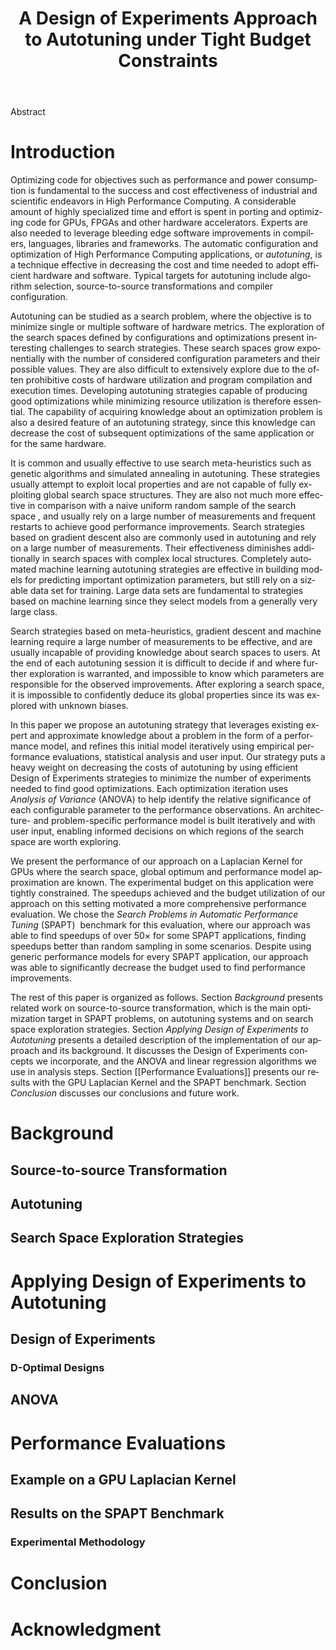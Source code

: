 # -*- mode: org -*-
# -*- coding: utf-8 -*-
#+STARTUP: overview indent inlineimages logdrawer

#+TITLE: A Design of Experiments Approach to Autotuning under Tight Budget Constraints
#+LANGUAGE:    en
#+TAGS: noexport(n) Stats(S)
#+TAGS: Teaching(T) R(R) OrgMode(O) Python(P)
#+TAGS: Book(b) DOE(D) Code(C) NODAL(N) FPGA(F) Autotuning(A) Arnaud(r)
#+TAGS: DataVis(v) PaperReview(W)
#+EXPORT_SELECT_TAGS: Blog
#+OPTIONS:   H:3 num:t toc:nil \n:nil @:t ::t |:t ^:t -:t f:t *:t <:t
#+OPTIONS:   TeX:t LaTeX:nil skip:nil d:nil todo:t pri:nil tags:not-in-toc
#+EXPORT_SELECT_TAGS: export
#+EXPORT_EXCLUDE_TAGS: noexport
#+COLUMNS: %25ITEM %TODO %3PRIORITY %TAGS
#+SEQ_TODO: TODO(t!) STARTED(s!) WAITING(w@) APPT(a!) | DONE(d!) CANCELLED(c!) DEFERRED(f!)

#+LATEX_CLASS: org-ieeetran
#+LATEX_CLASS_OPTIONS: [conference]
#+LATEX_HEADER: \usepackage{graphicx}
#+LATEX_HEADER: \usepackage{amssymb}
#+LATEX_HEADER: \usepackage{amsmath}
#+LATEX_HEADER: \usepackage{xcolor}
#+LATEX_HEADER: \usepackage{url}
#+LATEX_HEADER: \usepackage{listings}
#+LATEX_HEADER: %\usepackage[utf8]{inputenc}
#+LATEX_HEADER: \usepackage[english]{babel}
#+LATEX_HEADER: \usepackage{multirow}
#+LATEX_HEADER: \usepackage{caption}
#+LATEX_HEADER: \usepackage{hyperref}
#+LATEX_HEADER: \usepackage{booktabs}
#+LATEX_HEADER: \usepackage{array}
#+LATEX_HEADER: \usepackage{relsize}
#+LATEX_HEADER: \usepackage{bm}
#+LATEX_HEADER: \usepackage{wasysym}
#+LATEX_HEADER: \usepackage{ragged2e}
#+LATEX_HEADER: \renewcommand*{\UrlFont}{\ttfamily\smaller\relax}

#+LATEX_HEADER: \author{\IEEEauthorblockN{Pedro Bruel\IEEEauthorrefmark{1}\IEEEauthorrefmark{2},
#+LATEX_HEADER: Arnaud Legrand\IEEEauthorrefmark{1},
#+LATEX_HEADER: Brice Videau\IEEEauthorrefmark{1} and
#+LATEX_HEADER: Alfredo Goldman\IEEEauthorrefmark{2}}
#+LATEX_HEADER: \IEEEauthorblockA{\IEEEauthorrefmark{1}University of Grenoble Alpes, CNRS, INRIA, LIG - Grenoble, France\\
#+LATEX_HEADER: Email: \{arnaud.legrand, brice.videau\}@imag.fr}
#+LATEX_HEADER: \IEEEauthorblockA{\IEEEauthorrefmark{2}University of São Paulo - São Paulo, Brazil\\
#+LATEX_HEADER: Email: \{phrb, gold\}@ime.usp.br}}

#+LATEX: \begin{abstract}
Abstract
#+LATEX: \end{abstract}

* Arnaud's Draft                                                   :noexport:
** Intro
** Context
- HPC, optimizing code is a nightmare although very important gains
  can be expected when one can afford an expert to work on it.
- Typical techniques are source-to-source transformation + compiler
  flag optimization
- Even when automatic, this optimization can be very time consumming
  (costly experiments + curse of dimensionality).
** Related Work
*** Source-to-source transformation
*** Auto-tuning frameworks
*** Exploration Strategies
** Statement
- Generic Meta-Heuristics (GAs, Simulated Annealing, Tabu Search) do
  not exploit well specific properties of the problem and require very
  large amount of measurements.
- Classical Mathematical Optimization techniques (gradient, surrogate,
  ...) are ineffective in this context as the geometry is far more
  complicated than what can be found in maths textbooks
- Fully automatic ML make sense to model and predict important factors
  but typically require a large amount of data to be effective as the
  class of underlying models is generally very large.
- In many settings a naive uniform random sampling strategy works just
  as well as other methods.
- None of the above methods really brings exploitable knowledge
  allowing to decide whether further exploration may be useful.
** Proposal
Sequential approach, using D-optimal designs. Requires a model
(ideally provided by an expert) which is iteratively refined.
*** D-optimal designs in a nutshell
- Explanations of DoE + Simple illustration
- Analysis strategy (aov, lm)
- Allows a global overview and to detect the main factors right away
  to focus on the most promising parts of the subspace
- This assumes that there is a global geometry of the problem that can
  be exploited despite the roughness of the local geometry. This
  assumption may be wrong but is likely to go detected.
*** General Method in the context of auto-tuning
Ideally, human in the loop but for the sake of a general performance
evaluation, we had to automate it.
** Performance Evaluation
*** Experimental Methodology
G5K, database, RR, R + julia +...
*** Working out a simple example in details: a Laplacian Kernel
Laplacian Kernel on a GPU + BOAST
*** Evaluation on the ??? benchmark suite
ORIO
** Conclusion and Future Work
- DoE based strategy
- Revealed impressively effective for the Laplacian kernel.
- Not as impressive on the other benchmarks but despite their general
  use, it apears that little gain can be expected. In any cases, our
  approach produces at least as good results with far fewer measurements.
- Future work:
  - Other benchmarks
  - source-to-source + compiler flags
  - connexion with online learning

* Introduction
Optimizing code for objectives such as performance and power consumption is
fundamental to the success and cost effectiveness of industrial and scientific
endeavors in High Performance Computing. A considerable amount of highly
specialized time and effort is spent in porting and optimizing code for GPUs,
FPGAs and other hardware accelerators. Experts are also needed to leverage
bleeding edge software improvements in compilers, languages, libraries and
frameworks. The automatic configuration and optimization of High Performance
Computing applications, or /autotuning/, is a technique effective in decreasing
the cost and time needed to adopt efficient hardware and software. Typical
targets for autotuning include algorithm selection, source-to-source
transformations and compiler configuration.

Autotuning can be studied as a search problem, where the objective is to
minimize single or multiple software of hardware metrics. The exploration of the
search spaces defined by configurations and optimizations present interesting
challenges to search strategies. These search spaces grow exponentially with the
number of considered configuration parameters and their possible values. They
are also difficult to extensively explore due to the often prohibitive costs of
hardware utilization and program compilation and execution times. Developing
autotuning strategies capable of producing good optimizations while minimizing
resource utilization is therefore essential. The capability of acquiring
knowledge about an optimization problem is also a desired feature of an
autotuning strategy, since this knowledge can decrease the cost of subsequent
optimizations of the same application or for the same hardware.

It is common and usually effective to use search meta-heuristics such as genetic
algorithms and simulated annealing in autotuning. These strategies usually
attempt to exploit local properties and are not capable of fully exploiting
global search space structures. They are also not much more effective in
comparison with a naive uniform random sample of the search
space\nbsp{}\cite{seymour2008comparison,knijnenburg2003combined}, and usually rely on a
large number of measurements and frequent restarts to achieve good performance
improvements. Search strategies based on gradient descent also are commonly used
in autotuning and rely on a large number of measurements. Their effectiveness
diminishes additionally in search spaces with complex local structures.
Completely automated machine learning autotuning strategies are effective in
building models for predicting important optimization parameters, but still rely
on a sizable data set for training. Large data sets are fundamental to
strategies based on machine learning since they select models from a generally
very large class.

Search strategies based on meta-heuristics, gradient descent and machine
learning require a large number of measurements to be effective, and are usually
incapable of providing knowledge about search spaces to users. At the end of
each autotuning session it is difficult to decide if and where further
exploration is warranted, and impossible to know which parameters are
responsible for the observed improvements. After exploring a search space, it is
impossible to confidently deduce its global properties since its was explored
with unknown biases.

In this paper we propose an autotuning strategy that leverages existing expert
and approximate knowledge about a problem in the form of a performance model,
and refines this initial model iteratively using empirical performance
evaluations, statistical analysis and user input. Our strategy puts a heavy
weight on decreasing the costs of autotuning by using efficient Design of
Experiments strategies to minimize the number of experiments needed to find good
optimizations. Each optimization iteration uses /Analysis of Variance/ (ANOVA)
to help identify the relative significance of each configurable parameter to the
performance observations. An architecture- and problem-specific performance
model is built iteratively and with user input, enabling informed decisions on
which regions of the search space are worth exploring.

We present the performance of our approach on a Laplacian Kernel for GPUs where
the search space, global optimum and performance model approximation are known.
The experimental budget on this application were tightly constrained. The
speedups achieved and the budget utilization of our approach on this setting
motivated a more comprehensive performance evaluation. We chose the /Search
Problems in Automatic Performance Tuning/
(SPAPT)\nbsp{}\cite{balaprakash2012spapt} benchmark for this evaluation, where
our approach was able to find speedups of over 50$\times$ for some SPAPT
applications, finding speedups better than random sampling in some scenarios.
Despite using generic performance models for every SPAPT application, our
approach was able to significantly decrease the budget used to find performance
improvements.

The rest of this paper is organized as follows. Section [[Background]] presents
related work on source-to-source transformation, which is the main optimization
target in SPAPT problems, on autotuning systems and on search space exploration
strategies. Section [[Applying Design of Experiments to Autotuning]] presents a
detailed description of the implementation of our approach and its background.
It discusses the Design of Experiments concepts we incorporate, and the ANOVA
and linear regression algorithms we use in analysis steps. Section [[Performance
Evaluations]] presents our results with the GPU Laplacian Kernel and the SPAPT
benchmark. Section [[Conclusion]] discusses our conclusions and future work.
* Background
** Source-to-source Transformation
** Autotuning
** Search Space Exploration Strategies
* Applying Design of Experiments to Autotuning
** Design of Experiments
*** D-Optimal Designs
** ANOVA
* Performance Evaluations
** Example on a GPU Laplacian Kernel
** Results on the SPAPT Benchmark
*** Experimental Methodology
* Conclusion
* Acknowledgment
:PROPERTIES:
:UNNUMBERED: t
:END:
#+LATEX: \bibliographystyle{IEEEtran}
#+LATEX: \bibliography{references}
